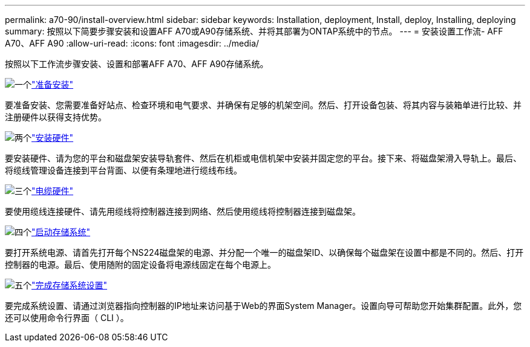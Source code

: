 ---
permalink: a70-90/install-overview.html 
sidebar: sidebar 
keywords: Installation, deployment, Install, deploy, Installing, deploying 
summary: 按照以下简要步骤安装和设置AFF A70或A90存储系统、并将其部署为ONTAP系统中的节点。 
---
= 安装设置工作流- AFF A70、AFF A90
:allow-uri-read: 
:icons: font
:imagesdir: ../media/


[role="lead"]
按照以下工作流步骤安装、设置和部署AFF A70、AFF A90存储系统。

.image:https://raw.githubusercontent.com/NetAppDocs/common/main/media/number-1.png["一个"]link:install-prepare.html["准备安装"]
[role="quick-margin-para"]
要准备安装、您需要准备好站点、检查环境和电气要求、并确保有足够的机架空间。然后、打开设备包装、将其内容与装箱单进行比较、并注册硬件以获得支持优势。

.image:https://raw.githubusercontent.com/NetAppDocs/common/main/media/number-2.png["两个"]link:install-hardware.html["安装硬件"]
[role="quick-margin-para"]
要安装硬件、请为您的平台和磁盘架安装导轨套件、然后在机柜或电信机架中安装并固定您的平台。接下来、将磁盘架滑入导轨上。最后、将缆线管理设备连接到平台背面、以便有条理地进行缆线布线。

.image:https://raw.githubusercontent.com/NetAppDocs/common/main/media/number-3.png["三个"]link:install-cable.html["电缆硬件"]
[role="quick-margin-para"]
要使用缆线连接硬件、请先用缆线将控制器连接到网络、然后使用缆线将控制器连接到磁盘架。

.image:https://raw.githubusercontent.com/NetAppDocs/common/main/media/number-4.png["四个"]link:install-power-hardware.html["启动存储系统"]
[role="quick-margin-para"]
要打开系统电源、请首先打开每个NS224磁盘架的电源、并分配一个唯一的磁盘架ID、以确保每个磁盘架在设置中都是不同的。然后、打开控制器的电源。最后、使用随附的固定设备将电源线固定在每个电源上。

.image:https://raw.githubusercontent.com/NetAppDocs/common/main/media/number-5.png["五个"]link:install-complete.html["完成存储系统设置"]
[role="quick-margin-para"]
要完成系统设置、请通过浏览器指向控制器的IP地址来访问基于Web的界面System Manager。设置向导可帮助您开始集群配置。此外，您还可以使用命令行界面（ CLI ）。
